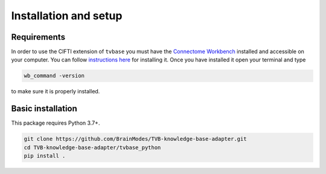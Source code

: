 .. _installation_setup:

----------------------
Installation and setup
----------------------

.. _installation_requirements:

Requirements
============

In order to use the CIFTI extension of ``tvbase`` you must have the `Connectome
Workbench <https://www.humanconnectome.org/software/connectome-workbench>`_
installed and accessible on your computer. You can follow `instructions here
<https://www.humanconnectome.org/software/get-connectome-workbench>`_ for
installing it. Once you have installed it open your terminal and type

.. code-block:: bash

    wb_command -version

to make sure it is properly installed.

.. _basic_installation:

Basic installation
==================

This package requires Python 3.7+.

.. .. code-block:: bash

..     pip install tvbase

.. Alternatively, you can install the most up-to-date version of from GitHub:

.. code-block:: bash

   git clone https://github.com/BrainModes/TVB-knowledge-base-adapter.git
   cd TVB-knowledge-base-adapter/tvbase_python
   pip install .
